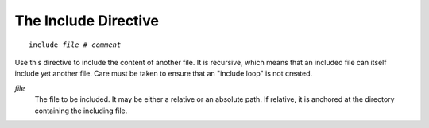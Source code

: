 The Include Directive
---------------------

.. parsed-literal:: include *file* # *comment*

Use this directive to include the content of another file. It is recursive,
which means that an included file can itself include yet another file.
Care must be taken to ensure that an "include loop" is not created.

*file*
   The file to be included. It may be either a relative or an absolute path. If
   relative, it is anchored at the directory containing the including file.

